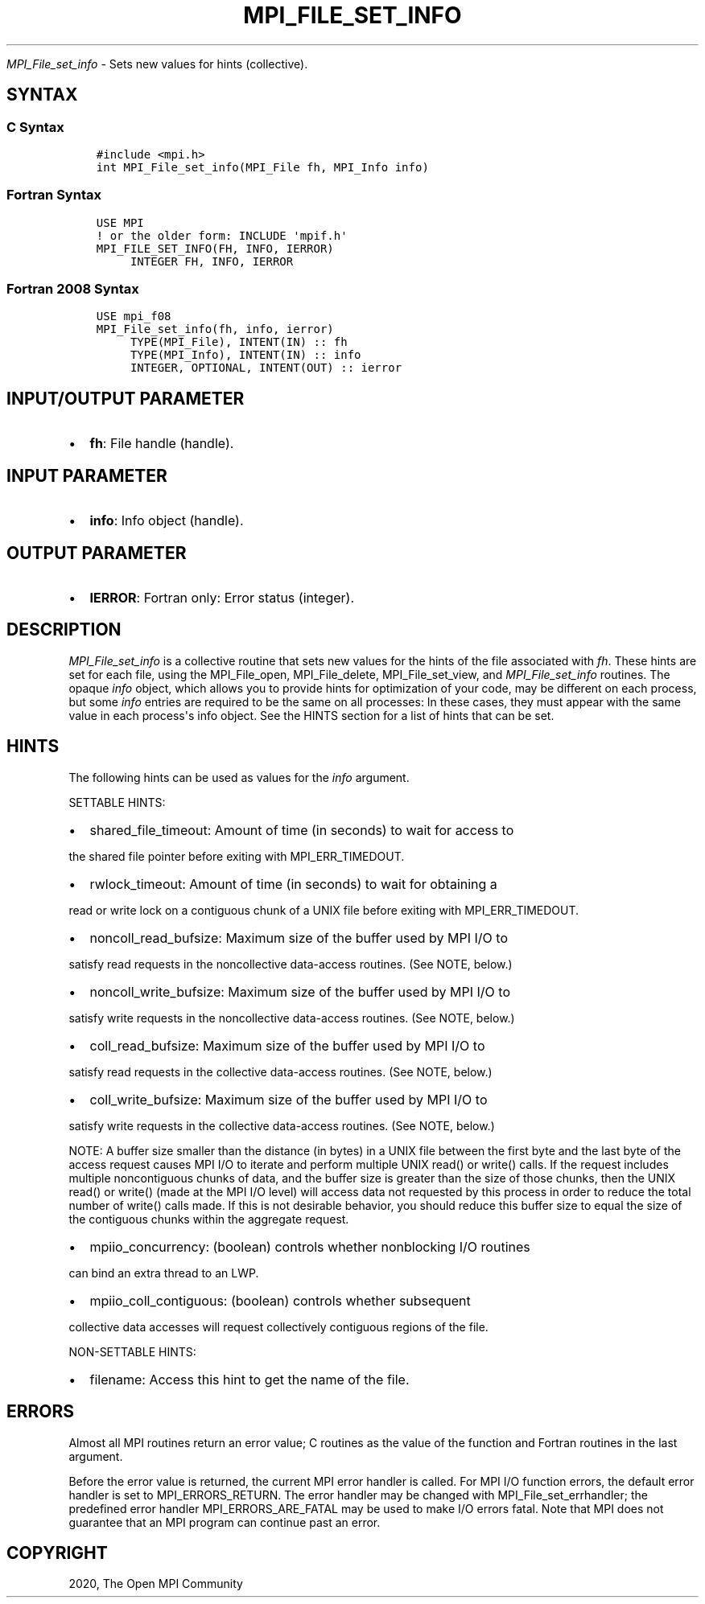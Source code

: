 .\" Man page generated from reStructuredText.
.
.TH "MPI_FILE_SET_INFO" "3" "Jan 03, 2022" "" "Open MPI"
.
.nr rst2man-indent-level 0
.
.de1 rstReportMargin
\\$1 \\n[an-margin]
level \\n[rst2man-indent-level]
level margin: \\n[rst2man-indent\\n[rst2man-indent-level]]
-
\\n[rst2man-indent0]
\\n[rst2man-indent1]
\\n[rst2man-indent2]
..
.de1 INDENT
.\" .rstReportMargin pre:
. RS \\$1
. nr rst2man-indent\\n[rst2man-indent-level] \\n[an-margin]
. nr rst2man-indent-level +1
.\" .rstReportMargin post:
..
.de UNINDENT
. RE
.\" indent \\n[an-margin]
.\" old: \\n[rst2man-indent\\n[rst2man-indent-level]]
.nr rst2man-indent-level -1
.\" new: \\n[rst2man-indent\\n[rst2man-indent-level]]
.in \\n[rst2man-indent\\n[rst2man-indent-level]]u
..
.sp
\fI\%MPI_File_set_info\fP \- Sets new values for hints (collective).
.SH SYNTAX
.SS C Syntax
.INDENT 0.0
.INDENT 3.5
.sp
.nf
.ft C
#include <mpi.h>
int MPI_File_set_info(MPI_File fh, MPI_Info info)
.ft P
.fi
.UNINDENT
.UNINDENT
.SS Fortran Syntax
.INDENT 0.0
.INDENT 3.5
.sp
.nf
.ft C
USE MPI
! or the older form: INCLUDE \(aqmpif.h\(aq
MPI_FILE_SET_INFO(FH, INFO, IERROR)
     INTEGER FH, INFO, IERROR
.ft P
.fi
.UNINDENT
.UNINDENT
.SS Fortran 2008 Syntax
.INDENT 0.0
.INDENT 3.5
.sp
.nf
.ft C
USE mpi_f08
MPI_File_set_info(fh, info, ierror)
     TYPE(MPI_File), INTENT(IN) :: fh
     TYPE(MPI_Info), INTENT(IN) :: info
     INTEGER, OPTIONAL, INTENT(OUT) :: ierror
.ft P
.fi
.UNINDENT
.UNINDENT
.SH INPUT/OUTPUT PARAMETER
.INDENT 0.0
.IP \(bu 2
\fBfh\fP: File handle (handle).
.UNINDENT
.SH INPUT PARAMETER
.INDENT 0.0
.IP \(bu 2
\fBinfo\fP: Info object (handle).
.UNINDENT
.SH OUTPUT PARAMETER
.INDENT 0.0
.IP \(bu 2
\fBIERROR\fP: Fortran only: Error status (integer).
.UNINDENT
.SH DESCRIPTION
.sp
\fI\%MPI_File_set_info\fP is a collective routine that sets new values for the
hints of the file associated with \fIfh\fP\&. These hints are set for each
file, using the MPI_File_open, MPI_File_delete, MPI_File_set_view, and
\fI\%MPI_File_set_info\fP routines. The opaque \fIinfo\fP object, which allows you
to provide hints for optimization of your code, may be different on each
process, but some \fIinfo\fP entries are required to be the same on all
processes: In these cases, they must appear with the same value in each
process\(aqs info object. See the HINTS section for a list of hints that
can be set.
.SH HINTS
.sp
The following hints can be used as values for the \fIinfo\fP argument.
.sp
SETTABLE HINTS:
.INDENT 0.0
.IP \(bu 2
shared_file_timeout: Amount of time (in seconds) to wait for access to
.UNINDENT
.sp
the shared file pointer before exiting with MPI_ERR_TIMEDOUT.
.INDENT 0.0
.IP \(bu 2
rwlock_timeout: Amount of time (in seconds) to wait for obtaining a
.UNINDENT
.sp
read or write lock on a contiguous chunk of a UNIX file before exiting
with MPI_ERR_TIMEDOUT.
.INDENT 0.0
.IP \(bu 2
noncoll_read_bufsize: Maximum size of the buffer used by MPI I/O to
.UNINDENT
.sp
satisfy read requests in the noncollective data\-access routines. (See
NOTE, below.)
.INDENT 0.0
.IP \(bu 2
noncoll_write_bufsize: Maximum size of the buffer used by MPI I/O to
.UNINDENT
.sp
satisfy write requests in the noncollective data\-access routines. (See
NOTE, below.)
.INDENT 0.0
.IP \(bu 2
coll_read_bufsize: Maximum size of the buffer used by MPI I/O to
.UNINDENT
.sp
satisfy read requests in the collective data\-access routines. (See NOTE,
below.)
.INDENT 0.0
.IP \(bu 2
coll_write_bufsize: Maximum size of the buffer used by MPI I/O to
.UNINDENT
.sp
satisfy write requests in the collective data\-access routines. (See
NOTE, below.)
.sp
NOTE: A buffer size smaller than the distance (in bytes) in a UNIX file
between the first byte and the last byte of the access request causes
MPI I/O to iterate and perform multiple UNIX read() or write() calls. If
the request includes multiple noncontiguous chunks of data, and the
buffer size is greater than the size of those chunks, then the UNIX
read() or write() (made at the MPI I/O level) will access data not
requested by this process in order to reduce the total number of write()
calls made. If this is not desirable behavior, you should reduce this
buffer size to equal the size of the contiguous chunks within the
aggregate request.
.INDENT 0.0
.IP \(bu 2
mpiio_concurrency: (boolean) controls whether nonblocking I/O routines
.UNINDENT
.sp
can bind an extra thread to an LWP.
.INDENT 0.0
.IP \(bu 2
mpiio_coll_contiguous: (boolean) controls whether subsequent
.UNINDENT
.sp
collective data accesses will request collectively contiguous regions of
the file.
.sp
NON\-SETTABLE HINTS:
.INDENT 0.0
.IP \(bu 2
filename: Access this hint to get the name of the file.
.UNINDENT
.SH ERRORS
.sp
Almost all MPI routines return an error value; C routines as the value
of the function and Fortran routines in the last argument.
.sp
Before the error value is returned, the current MPI error handler is
called. For MPI I/O function errors, the default error handler is set to
MPI_ERRORS_RETURN. The error handler may be changed with
MPI_File_set_errhandler; the predefined error handler
MPI_ERRORS_ARE_FATAL may be used to make I/O errors fatal. Note that MPI
does not guarantee that an MPI program can continue past an error.
.SH COPYRIGHT
2020, The Open MPI Community
.\" Generated by docutils manpage writer.
.
